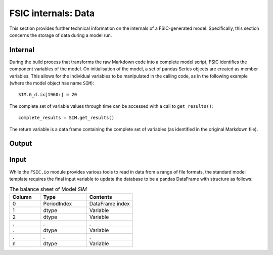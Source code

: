 .. _bonnet-data:

********************
FSIC internals: Data
********************

This section provides further technical information on the internals of a
FSIC-generated model. Specifically, this section concerns the storage of data
during a model run.


.. _bonnet-data-internal:

Internal
========

During the build process that transforms the raw Markdown code into a complete
model script, FSIC identifies the component variables of the model. On
initialisation of the model, a set of pandas Series objects are created as
member variables. This allows for the individual variables to be manipulated in
the calling code, as in the following example (where the model object has name
``SIM``)::

    SIM.G_d.ix[1960:] = 20

The complete set of variable values through time can be accessed with a call to
``get_results()``::

    complete_results = SIM.get_results()

The return variable is a data frame containing the complete set of variables
(as identified in the original Markdown file).


.. _bonnet-data-output:

Output
======



.. _bonnet-data-input:

Input
=====

While the ``FSIC.io`` module provides various tools to read in data from a
range of file formats, the standard model template requires the final input
variable to update the database to be a pandas DataFrame with structure as
follows:

.. csv-table:: The balance sheet of Model *SIM*
   :header: Column, Type, Contents
   :widths: 10, 15, 15

   0, PeriodIndex, DataFrame index
   1, dtype, Variable
   2, dtype, Variable
   ., ., .
   ., dtype, Variable
   ., ., .
   n, dtype, Variable
